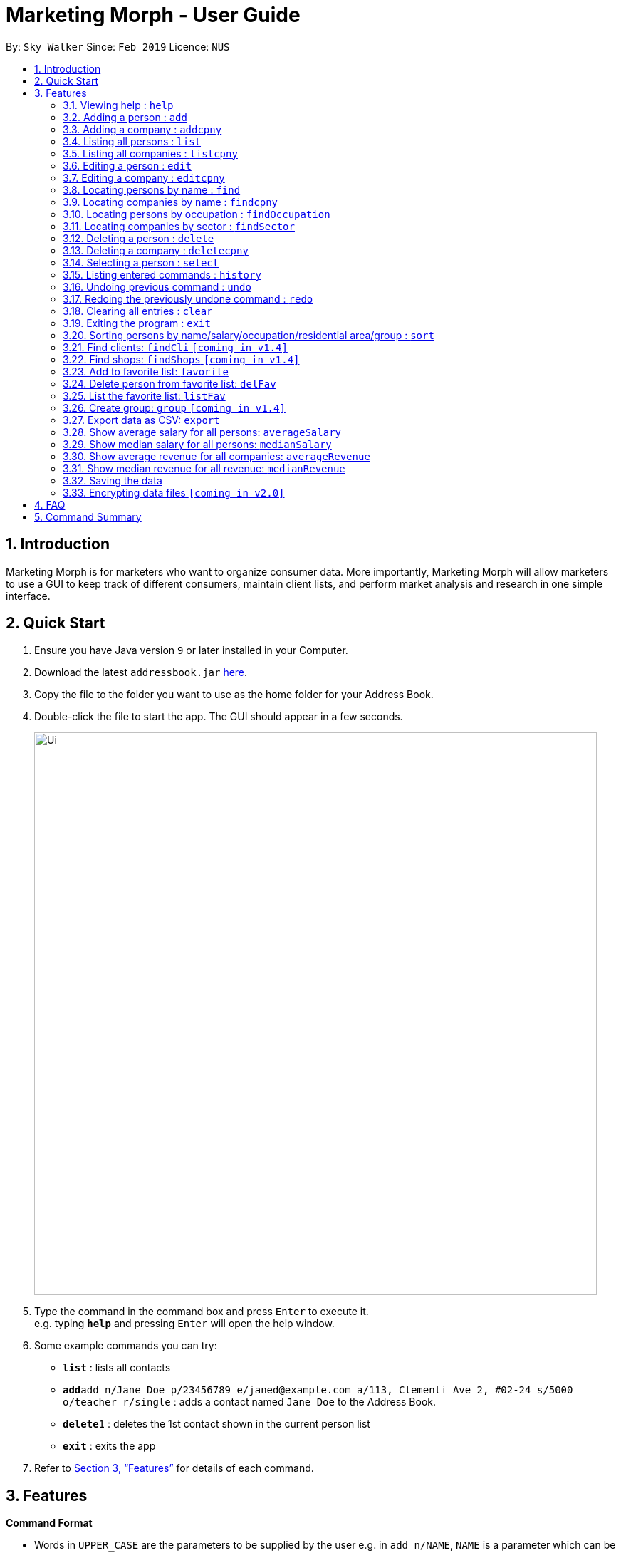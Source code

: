 = Marketing Morph - User Guide
:site-section: UserGuide
:toc:
:toc-title:
:toc-placement: preamble
:sectnums:
:imagesDir: images
:stylesDir: stylesheets
:xrefstyle: full
:experimental:
ifdef::env-github[]
:tip-caption: :bulb:
:note-caption: :information_source:
endif::[]
:repoURL: https://github.com/se-edu/addressbook-level4

By: `Sky Walker`      Since: `Feb 2019`      Licence: `NUS`

== Introduction

Marketing Morph is for marketers who want to organize consumer data. More importantly, Marketing Morph will allow marketers to use a GUI to keep track of different consumers, maintain client lists, and perform market analysis and research in one simple interface.

== Quick Start

.  Ensure you have Java version `9` or later installed in your Computer.
.  Download the latest `addressbook.jar` link:{repoURL}/releases[here].
.  Copy the file to the folder you want to use as the home folder for your Address Book.
.  Double-click the file to start the app. The GUI should appear in a few seconds.
+
image::Ui.png[width="790"]
+
.  Type the command in the command box and press kbd:[Enter] to execute it. +
e.g. typing *`help`* and pressing kbd:[Enter] will open the help window.
.  Some example commands you can try:

* *`list`* : lists all contacts
* **`add`**`add n/Jane Doe p/23456789 e/janed@example.com a/113, Clementi Ave 2, #02-24 s/5000 o/teacher r/single` : adds a contact named `Jane Doe` to the Address Book.
* **`delete`**`1` : deletes the 1st contact shown in the current person list
* *`exit`* : exits the app

.  Refer to <<Features>> for details of each command.

[[Features]]
== Features

====
*Command Format*

* Words in `UPPER_CASE` are the parameters to be supplied by the user e.g. in `add n/NAME`, `NAME` is a parameter which can be used as `add n/John Doe`.
* Items in square brackets are optional e.g `n/NAME [t/TAG]` can be used as `n/John Doe t/friend` or as `n/John Doe`.
* Items with `…`​ after them can be used multiple times including zero times e.g. `[t/TAG]...` can be used as `{nbsp}` (i.e. 0 times), `t/friend`, `t/friend t/family` etc.
* Parameters can be in any order e.g. if the command specifies `n/NAME p/PHONE_NUMBER`, `p/PHONE_NUMBER n/NAME` is also acceptable.
====

=== Viewing help : `help`

Format: `help`

=== Adding a person : `add`

Adds a person to the consumer list. +
Format: `add n/NAME p/PHONE_NUMBER e/EMAIL a/ADDRESS s/SALARY o/OCCUPATION r/RELATIONSHIP [t/TAG]...`

[TIP]
A person can have any number of tags (including 0)

Examples:

* `add n/Jane Doe p/23456789 e/janed@example.com a/113, Clementi Ave 2, #02-24 s/5000 o/teacher r/single`
* `add n/John Doe p/98765432 e/johnd@example.com a/311, Clementi Ave 2, #02-25 s/100000 o/banker r/single t/friends t/owesMoney`

// tag::addcpny[]
=== Adding a company : `addcpny`

Adds a company to the client list

Format: `addcpny` n/NAME p/NUMBER e/EMAIL a/ADDRESS s/REVENUE o/SECTOR r/STRUCTURE [t/TAG]…

Explanation:
`REVENUE` represents a company's yearly revenue.
`SECTOR` represents the type of company i.e. Food, Retail, Bank.
`STRUCTURE` distinguishes the organization of the company i.e. Conglomerate, Local, International, Private, Public, etc.

Examples:

`addcpny` n/Walmart p/98765432 e/walmart@gmail.com a/John street, block 123, #01-01  s/234525223 o/Retail r/Corporation

`addcpny` n/Betsy Cakes p/1234567 e/cakes@gmail.com a/Bob street, block 232 s/2242023 o/Food r/LocalBusiness t/popular  t/local
// end::addcpny[]

=== Listing all persons : `list`

Shows a list of all persons in the consumer list. +
Format: `list`

// tag::listcpny[]
=== Listing all companies : `listcpny`

Shows a list of all companies in the clients list. +
Format: `listcpny`
// end::listcpny[]

=== Editing a person : `edit`

Edits an existing person in the consumer list. +
Format: `edit INDEX [n/NAME] [p/PHONE] [e/EMAIL] [a/ADDRESS] [t/TAG]...`

****
* Edits the person at the specified `INDEX`. The index refers to the index number shown in the displayed person list. The index *must be a positive integer* 1, 2, 3, ...
* At least one of the optional fields must be provided.
* Existing values will be updated to the input values.
* When editing tags, the existing tags of the person will be removed i.e adding of tags is not cumulative.
* You can remove all the person's tags by typing `t/` without specifying any tags after it.
****

Examples:

* `edit 1 p/91234567 e/johndoe@example.com` +
Edits the phone number and email address of the 1st person to be `91234567` and `johndoe@example.com` respectively.
* `edit 2 n/Betsy Crower t/` +
Edits the name of the 2nd person to be `Betsy Crower` and clears all existing tags.

// tag::editcpny[]
=== Editing a company : `editcpny`

Edits an existing company in the client list. +
Format: `editcpny INDEX [n/NAME] [p/PHONE] [e/EMAIL] [a/ADDRESS] [t/TAG]...`

****
* Edits the company at the specified `INDEX`. The index refers to the index number shown in the displayed company list. The index *must be a positive integer* 1, 2, 3, ...
* At least one of the optional fields must be provided.
* Existing values will be updated to the input values.
* When editing tags, the existing tags of the company will be removed i.e adding of tags is not cumulative.
* You can remove all the company's tags by typing `t/` without specifying any tags after it.
****

Examples:

* `editcpny 1 p/91234567 e/monay@example.com` +
Edits the phone number and email address of the 1st company to be `91234567` and `monay@example.com` respectively.
* `editcpny 2 n/Small Money t/` +
Edits the name of the 2nd company to be `Small Money` and clears all existing tags.
// end::editcpny[]

=== Locating persons by name : `find`

Finds persons whose names contain any of the given keywords. +
Format: `find KEYWORD [MORE_KEYWORDS]`

****
* The search is case insensitive. e.g `hans` will match `Hans`
* The order of the keywords does not matter. e.g. `Hans Bo` will match `Bo Hans`
* Only the name is searched.
* Only full words will be matched e.g. `Han` will not match `Hans`
* Persons matching at least one keyword will be returned (i.e. `OR` search). e.g. `Hans Bo` will return `Hans Gruber`, `Bo Yang`
****

Examples:

* `find John` +
Returns `john` and `John Doe`
* `find Betsy Tim John` +
Returns any person having names `Betsy`, `Tim`, or `John`

// tag::findcpny[]
=== Locating companies by name : `findcpny`

Finds companies whose names contain any of the given keywords. +
Format: `findcpny KEYWORD [MORE_KEYWORDS]`

****
* The search is case insensitive. e.g `mcdonalds` will match `McDonalds`
* The order of the keywords does not matter. e.g. `McDonalds Bojangles` will match `Bojangles McDonalds`
* Only the name is searched.
* Only full words will be matched e.g. `McDonald` will not match `McDonalds`
* Companies matching at least one keyword will be returned (i.e. `OR` search). e.g. `McDonalds Bojangles` will return `McDonalds`, `Bojangles`
****

Examples:

* `find Burger` +
Returns `Burger Spot` and `Burger King`
* `find Burger Taco Shoes` +
Returns any person having names `Burger`, `Taco`, or `Shoes`
// end::findcpny[]

=== Locating persons by occupation : `findOccupation`

****
* The search is case insensitive. e.g `teacher` will match `Teacher`
* Only the occupation is searched.
* Only full words will be matched e.g. `Tea` will not match `Teacher`
* Persons matching the occupation will be returned
****

Examples:

* `findOccupation teacher` +
Returns `Bob` and `Alice` (Their occupation is teacher)

=== Locating companies by sector : `findSector`

****
* The search is case insensitive. e.g `bank` will match `Bank`
* Only the sector is searched.
* Only full words will be matched e.g. `Ban` will not match `Bank`
* Companies matching the sector will be returned
****

Examples:

* `findCompany bank` +
Returns `OCCC` (Its sector is bank)

=== Deleting a person : `delete`

Deletes the specified person from the address book. +
Format: `delete INDEX`

****
* Deletes the person at the specified `INDEX`.
* The index refers to the index number shown in the displayed person list.
* The index *must be a positive integer* 1, 2, 3, ...
****

Examples:

* `list` +
`delete 2` +
Deletes the 2nd person in the address book.
* `find Betsy` +
`delete 1` +
Deletes the 1st person in the results of the `find` command.

// tag::deletecpny[]
=== Deleting a company : `deletecpny`

Deletes the specified Company from the address book. +
Format: `deletecpny INDEX`

****
* Deletes the company at the specified `INDEX`.
* The index refers to the index number shown in the displayed company list.
* The index *must be a positive integer* 1, 2, 3, ...
****

Examples:

* `list` +
`delete 2` +
Deletes the 2nd company in the address book.
* `find Burger` +
`delete 1` +
Deletes the 1st company in the results of the `find` command.
// end::deletecpny[]

=== Selecting a person : `select`

Selects the person identified by the index number used in the displayed person list. +
Format: `select INDEX`

****
* Selects the person and loads a Google Maps address of the person at the specified `INDEX`.
* The index refers to the index number shown in the displayed person list.
* The index *must be a positive integer* `1, 2, 3, ...`
****

Examples:

* `list` +
`select 2` +
Selects the 2nd person in the consumer list.
* `find Betsy` +
`select 1` +
Selects the 1st person in the results of the `find` command.

=== Listing entered commands : `history`

Lists all the commands that you have entered in reverse chronological order. +
Format: `history`

[NOTE]
====
Pressing the kbd:[&uarr;] and kbd:[&darr;] arrows will display the previous and next input respectively in the command box.
====

// tag::undoredo[]
=== Undoing previous command : `undo`

Restores the address book to the state before the previous _undoable_ command was executed. +
Format: `undo`

[NOTE]
====
Undoable commands: those commands that modify the address book's content (`add`, `delete`, `edit` and `clear`).
====

Examples:

* `delete 1` +
`list` +
`undo` (reverses the `delete 1` command) +

* `select 1` +
`list` +
`undo` +
The `undo` command fails as there are no undoable commands executed previously.

* `delete 1` +
`clear` +
`undo` (reverses the `clear` command) +
`undo` (reverses the `delete 1` command) +

=== Redoing the previously undone command : `redo`

Reverses the most recent `undo` command. +
Format: `redo`

Examples:

* `delete 1` +
`undo` (reverses the `delete 1` command) +
`redo` (reapplies the `delete 1` command) +

* `delete 1` +
`redo` +
The `redo` command fails as there are no `undo` commands executed previously.

* `delete 1` +
`clear` +
`undo` (reverses the `clear` command) +
`undo` (reverses the `delete 1` command) +
`redo` (reapplies the `delete 1` command) +
`redo` (reapplies the `clear` command) +
// end::undoredo[]

=== Clearing all entries : `clear`

Clears all entries from the address book. +
Format: `clear`

=== Exiting the program : `exit`

Exits the program. +
Format: `exit`

=== Sorting persons by name/salary/occupation/residential area/group : `sort`

Lists all people that meet the specified filter requirement(in sequence/reverse order).

Format: sortper name/salary/phone/email/occupation/address/relationship seq/rev

Examples:

`sortper` salary seq     (list all persons by salary in sequence order)

`sortper` phone rev            (list all persons by their phone number in reverse order)


=== Find clients: `findCli` `[coming in v1.4]`

Lists all persons deemed capable of affording a specific product based on salary

Format: `findCli` PRICE

Examples:

findCli 100

findCli 20


=== Find shops: `findShops` `[coming in v1.4]`


Lists all stores a person is deemed capable of visiting based on salary and store pricing


Format: `findShops` [n/NAME] [s/SALARY]

Examples:

`findShops` n/steve smith

`findShops` s/25000

// tag::favorite[]
=== Add to favorite list: `favorite`

Adds a person to the “favorite” list

****
* The full name must be specifid
* If the full name isn't specified it displays a list of potential persons
* The person must exist as a client and can only be favorited once
****

Format: `favorite n/NAME`

Examples:

* `favorite John Doe`

* `favorite John` (recommends all John's in the addressbook, adds none)

image::multipleJohns.png[width="200"]


=== Delete person from favorite list: `delFav`

Removes a person to the “favorite” list

****
* The full name must be specifid
* The person must exist as a favorite
****

Format: `delFav n/NAME`

Examples:

* `delFav John Doe`

* `favorite John Doe` +
  `delFav John Doe`

=== List the favorite list: `listFav`

Lists all persons in the “favorite” list under the clients panel in alphabetical order

Format: `listFav`

Example:

* `favorite John Doe` +
`favorite Alex Yeoh` +
`favorite Roy Balakrishnan` +
`favorite David Li` +
`listFav`

image::listFav.png[width="400"]

// end::favorite[]

=== Create group: `group` `[coming in v1.4]`

Creates a group of persons

Format: `group` GROUPNAME [[n/NAME] [a/ADDRESS]]...

Examples:

`group` g1 n/bob a/123 streets n/steve a/456 main n/smith a/111 abc st

`group` winners n/jacob a/1 queen st n/adam a/10 north st

=== Export data as CSV: `export`

Exports the data to a CSV file

Format: `export` [CLIENTS] [CONSUMERS] [ALL]

Examples:

`export` clients

`export` all

=== Show average salary for all persons: `averageSalary`

Shows average salary for all persons in the address book

Examples:

Format: `averageSalary`

=== Show median salary for all persons: `medianSalary`

Shows median salary for all persons in the address book

Examples:

Format: `medianSalary`

=== Show average revenue for all companies: `averageRevenue`

Shows average revenue for all companies in the address book

Examples:

Format: `averageRevenue`

=== Show median revenue for all revenue: `medianRevenue`

Shows median revenue for all companies in the address book

Examples:

Format: `medianRevenue`



=== Saving the data

Address book data are saved in the hard disk automatically after any command that changes the data. +
There is no need to save manually.

// tag::dataencryption[]
=== Encrypting data files `[coming in v2.0]`

_{explain how the user can enable/disable data encryption}_
// end::dataencryption[]

== FAQ

*Q*: How do I transfer my data to another Computer? +
*A*: Install the app in the other computer and overwrite the empty data file it creates with the file that contains the data of your previous Address Book folder.

== Command Summary

* *Add* `add n/NAME p/PHONE_NUMBER e/EMAIL a/ADDRESS s/SALARY o/OCCUPATION r/RELATIONSHIP [t/TAG]...` +
e.g. `add n/James Ho p/22224444 e/jamesho@example.com a/123, Clementi Rd, 1234665 s/100 o/baker r/single t/friend t/colleague`
* *Add Company* `addcpny n/NAME p/PHONE_NUMBER e/EMAIL a/ADDRESS s/REVENUE o/SECTOR r/STRUCTURE [t/TAG]...` +
e.g. `addcpny n/McDonalds p/22342422 e/mcds@gmail.com a/23244 Super Tasty Rd s/303030303030 o/Food r/InternationalCorp`
* *Clear Persons* : `clear`
* *Clear Companies* : `clearcpny`
* *Delete Person* : `delete INDEX` +
e.g. `delete 3`
* *Delete Company* : `deletecpny INDEX` +
e.g. `delete 2`
* *Edit Person* : `edit INDEX [n/NAME] [p/PHONE_NUMBER] [e/EMAIL] [a/ADDRESS] [t/TAG]...` +
e.g. `edit 2 n/James Lee e/jameslee@example.com`
* *Edit Company* : `editcpny INDEX [n/NAME] [p/PHONE_NUMBER] [e/EMAIL] [a/ADDRESS] [t/TAG]...` +
e.g. `editcpny 1 n/Burger King`
* *Find Person* : `find KEYWORD [MORE_KEYWORDS]` +
e.g. `find James Jake`
* *Find Company* `findcpny KEYWORD [MORE_KEYWORDS]` +
e.g. `findcpny McDonalds`
* *Find Occupation* `findOccupation KEYWORD` +
e.g. `findOccupation professor`
* *Find Sector* `findSector KEYWORD` +
e.g. `findSector bank`
* *List Persons* : `list`
* *List Companies* : `listcpny`
* *Help* : `help`
* *Select* : `select INDEX` +
e.g.`select 2`
* *Add Favorite* : `favorite`
* *Show Average  Salary* : `averageSalary`
* *Show Median Salary* : `medianSalary`
* *Show Average Revenue* : `averageRevenue`
* *Show Median Revenue* : `medianRevenue`
* *Delete Favorite* : `delFav`
* *List Favorite* : `listFav`
* *History* : `history`
* *Undo* : `undo`
* *Redo* : `redo`
* *group* : `group` GROUPNAME [[n/NAME] [a/ADDRESS]]...
* *export* : `export` [CLIENTS] [CONSUMERS] [ALL]
